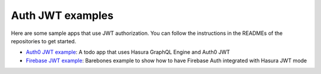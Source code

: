 Auth JWT examples
=================

.. contents:: Table of contents
  :backlinks: none
  :depth: 1
  :local:

Here are some sample apps that use JWT authorization. You can follow the instructions in the READMEs of the
repositories to get started.

- `Auth0 JWT example <https://github.com/hasura/graphql-engine/tree/master/community/examples/todo-auth0-jwt>`__:
  A todo app that uses Hasura GraphQL Engine and Auth0 JWT

- `Firebase JWT example <https://github.com/hasura/graphql-engine/tree/master/community/examples/firebase-jwt>`__:
  Barebones example to show how to have Firebase Auth integrated with Hasura JWT mode

